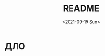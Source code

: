 #+options: ':nil *:t -:t ::t <:t H:3 \n:nil ^:t arch:headline
#+options: author:t broken-links:nil c:nil creator:nil
#+options: d:(not "LOGBOOK") date:t e:t email:nil f:t inline:t num:t
#+options: p:nil pri:nil prop:nil stat:t tags:t tasks:t tex:t
#+options: timestamp:t title:t toc:t todo:t |:t
#+title: README
#+date: <2021-09-19 Sun>
#+author:
#+email: mnasoft@gmail.com
#+language: ru
#+select_tags: export
#+exclude_tags: noexport
#+creator: Emacs 27.2 (Org mode 9.4.4)
#+options: html-link-use-abs-url:nil html-postamble:auto
#+options: html-preamble:t html-scripts:t html-style:t
#+options: html5-fancy:nil tex:t
#+html_doctype: xhtml-strict
#+html_container: div
#+description:
#+keywords:
#+html_link_home:
#+html_link_up:
#+html_mathjax:
#+html_equation_reference_format: \eqref{%s}
#+html_head:
#+html_head_extra:
#+subtitle:
#+infojs_opt:
#+creator: <a href="https://www.gnu.org/software/emacs/">Emacs</a> 27.2 (<a href="https://orgmode.org">Org</a> mode 9.4.4)
#+latex_header:
* ДЛО
* Поиск файла тренда в каталоге                                    :noexport: 
 Функция =r/dir:find-trd-by-utime-dirname= возвращает объект тренда,
для которого существуют данные на момент универсального времени utime
в каталоге dir-name.
#+name: recoder-dir-find-trd-by-utime-dirname   
#+BEGIN_SRC lisp :exports both
  ;;"D:/PRG/msys64/home/namatv/quicklisp/local-projects/clisp/recoder/trd/"
  (defparameter *trd*
    (r/dir:find-trd-by-utime-dirname
    (recoder/trd:time-universal-encode 2018 11 06 09 23 50)
    (namestring
     (merge-pathnames #P"trd/"
                      (asdf:system-source-directory :recoder)))))

  (recoder/org:header *trd*)
#+END_SRC

#+RESULTS: recoder-dir-find-trd-by-utime-dirname
| Файл                                | D:/home/_namatv/PRG/msys64/home/namatv/quicklisp/local-projects/clisp/recoder/trd/2018-11-06_092329.trd |
| Версия тренда                       |                                                                                                       2 |
| Дата создания тренда                |                                                                                              2018-11-06 |
| Время создания тренда               |                                                                                                09:23:29 |
| К-во аналоговых+дискретных сигналов |                                                                                                     415 |
| Общее число записей в тренде        |                                                                                                   15706 |
| Интервал между записями тренда      |                                                                                                  0.25d0 |
| Количество аналоговых сигналов      |                                                                                                     314 |
| Количество дискретных сигналов      |                                                                                                     101 |

* Формирование списка сигналов из списка имен сигналов             :noexport: 
#+BEGIN_SRC lisp :exports both

  (defparameter *signal-string-list*
    (loop :for key :being :the :hash-keys :in (recoder/trd:analog-ht *trd*)
          :for i :from 1 :to 5
          :collect key))
  (recoder/slist:a-signals *trd* *signal-string-list*)
#+END_SRC

#+RESULTS:
: (#a-s(0 "FP510" [0.0d0 1.600000023841858d0] "МПа" "Избыточное давление газа перед суммирующ")
:  #a-s(1 "FP520" [0.0d0 16.0d0] "кПа" "Перепад давления газа на суммирующем РУ")
:  #a-s(2 "FP530" [0.0d0 1000.0d0] "кПа" "Избыточное давление топливного газа пере")
:  #a-s(3 "FP550" [0.0d0 1000.0d0] "кПа" "Избыточное давление топливного газа пере")
:  #a-s(4 "FP560" [0.0d0 6.0d0] "кПа" "Перепад давления топливного газа на РУ 2"))

* Извлечение данных из тренда                                      :noexport: 
** Создание списка сигналов
#+name: s-names
#+begin_src lisp :exports both
  (defparameter *trd* recoder/trd:*trd*)
  (defparameter *s-names* '("V2" "P02" "T2" "ET300" "FA530" "FK526" "FA526" "FA566" "KAZNA-SCHO"))
  ,*s-names*
#+end_src

#+RESULTS: s-names
| V2 | P02 | T2 | ET300 | FA530 | FK526 | FA526 | FA566 | KAZNA-SCHO |

 Возвращает список аналоговых сигналов тренда trd, которые
 соответствуют списку обозначений сигналов из списка
 signal-string-list

*recoder:trd-discret-signal-list* (x trd) signal-string-list

Возвращает список дискретных сигналов тренда trd, которые
соответствуют списку обозначений сигналов из списка signal-string-list

*** Аналоговых
#+name: a-signals    
#+begin_src lisp :var s-names=s-names :exports both
  (defparameter *a-signals*
    (recoder/slist:a-signals *trd* *s-names*))

  ,*a-signals*
#+end_src

#+RESULTS: a-signals
: (#a-s(30 "V2" [0.0d0 25.0d0] "м3/с" "Объемный расход воздуха")
:  #a-s(89 "P02" [0.0d0 1000000.0d0] "Па" "Полное давление на входе в КС")
:  #a-s(24 "T2" [-10.0d0 600.0d0] "°C" "Т2 - средняя")
:  #a-s(25 "ET300" [0.0d0 1600.0d0] "°C" "Т3 - средняя"))

*** Дискретых
#+name: d-signals    
#+begin_src lisp :var s-names=s-names :exports both
  (defparameter *d-signals*
    (recoder/slist:d-signals *trd* *s-names*))

  ,*d-signals*
#+end_src

#+RESULTS: d-signals
: (#d-s(18 "FA530" "Кран грубой регулировки топливного газа ")
:  #d-s(47 "FK526" "Кран №42 топливного газа крановой площад")
:  #d-s(55 "FA526" "Кран грубой регулировки топливного газа ")
:  #d-s(63 "FA566" "Кран тонкой регулировки топливного газа "))

** Извлечение аналоговых сигналов
#+begin_src lisp :var a-signals=a-signals :exports both
  (recoder/get:trd-analog-by-record recoder/trd:*trd* 1000 *a-signals*)
#+end_src

#+RESULTS:
| 0.13962005035477226d0 | 105607.69054703593d0 | 13.577172503242544d0 | 16.552986953536276d0 |

#+name: recoder-get-trd-analog-by-utime
#+begin_src lisp :var a-signals=a-signals :exports both
  (recoder/get:trd-analog-by-utime *trd* (+ (recoder/trd:utime-start *trd*) 250) *a-signals*)
#+end_src

#+RESULTS: recoder-get-trd-analog-by-utime
| 0.13962005035477226d0 | 105607.69054703593d0 | 13.577172503242544d0 | 16.552986953536276d0 |

#+name: recoder-get-trd-analog-mid-by-utime 
#+begin_src lisp :var a-signals=a-signals :exports both
  (r/get:trd-analog-mid-by-utime *trd* (+ (r/trd:utime-start *trd*) 250) *a-signals*)
#+end_src

#+RESULTS: recoder-get-trd-analog-mid-by-utime
| 0.13769450711542722d0 | 105569.90630233937d0 | 13.583377838813865d0 | 15.976341249859217d0 |

#+name: recoder-get-trd-analog-mid-by-snames
#+begin_src lisp :var a-signals=a-signals :exports both
  (r/get:trd-analog-mid-by-snames *trd* (+ (r/trd:utime-start *trd*) 250) *s-names*)
#+end_src

#+RESULTS: recoder-get-trd-analog-mid-by-snames
| 0.13769450711542722d0 | 105569.90630233937d0 | 13.583377838813865d0 | 15.976341249859217d0 |
  
Возвращает список средних значений параметров, записанных в тренде trd
в момент времени utime для списка сигналов, определяемых их именами
snames.

Осреднение происходит в интервале записей от  n-before до n-after.

#+name: recoder-get-trd-analog-stddev-by-utime
#+begin_src lisp :var a-signals=a-signals :exports both
  (recoder/get:trd-analog-stddev-by-utime recoder/trd:*trd*
                                          (+ (recoder/trd:utime-start recoder/trd:*trd*) 250)
                                          ,*a-signals*)
#+end_src

#+RESULTS: recoder-get-trd-analog-stddev-by-utime
| 0.0018668003573623427d0 | 39.08783871633869d0 | 0.03398802269302918d0 | 1.126388905374254d0 |

#+name: recoder-get-trd-analog-stddev-by-utime
#+begin_src lisp :var a-signals=a-signals :exports both
  (recoder/get:trd-analog-stddev-by-snames recoder/trd:*trd*
                                          (+ (recoder/trd:utime-start recoder/trd:*trd*) 250)
                                           ,*s-names*)
#+end_src

*** Пример извлечения сигналов из тренда
    
#+name: make-table
#+begin_src lisp :var a-signals=a-signals :exports both
  (defparameter *utime*
    (loop :for ut :from (recoder/trd:utime-start recoder/trd:*trd*) :to (recoder/trd:utime-end recoder/trd:*trd*)
          :by (floor (- (recoder/trd:utime-end recoder/trd:*trd*) (recoder/trd:utime-start recoder/trd:*trd*))
                     100)
          :collect ut))

  (mnas-format:round-2d-list 
    (append
     (list (mapcar #'recoder/a-signal:<a-signal>-id *a-signals*))
     (list (mapcar #'recoder/a-signal:<a-signal>-units *a-signals*))
     (mapcar
      #'(lambda (ut)
          (r/get:trd-analog-by-utime  recoder/trd:*trd* ut *a-signals*))
      ,*utime*)))
#+end_src

#+RESULTS: make-table
|     V2 |      P02 |    T2 | ET300 |
|   м3/с |       Па |    °C |    °C |
| 0.1869 | 1.079d+5 | 11.61 | 1.660 |
| 0.1858 | 1.078d+5 | 12.50 | 2.271 |
| 0.1678 | 1.074d+5 | 12.99 | 2.197 |
| 0.1427 | 1.053d+5 | 12.67 | 2.319 |
| 0.1427 | 1.053d+5 | 12.97 | 2.246 |
| 0.1396 | 1.054d+5 | 13.23 | 3.442 |
| 0.1381 | 1.056d+5 | 13.44 | 10.23 |
| 0.1335 | 1.057d+5 | 13.65 | 46.09 |
| 0.1331 | 1.061d+5 | 13.84 | 130.2 |
| 0.1255 | 1.065d+5 | 14.05 | 421.8 |
| 0.1396 | 1.055d+5 | 14.36 | 17.80 |
| 0.1385 | 1.054d+5 | 14.55 | 3.149 |
| 0.1385 | 1.054d+5 | 14.78 | 2.222 |
| 0.1385 | 1.056d+5 | 14.97 | 15.09 |
| 0.1369 | 1.058d+5 | 15.18 | 65.48 |
| 0.1259 | 1.065d+5 | 15.39 | 408.6 |
| 0.1259 | 1.066d+5 | 15.51 | 439.6 |
| 0.1228 | 1.066d+5 | 15.72 | 454.5 |
| 0.1385 | 1.055d+5 | 16.03 | 76.93 |
| 0.1385 | 1.057d+5 | 16.21 | 27.71 |
| 0.1343 | 1.058d+5 | 16.54 | 153.7 |
| 0.1209 | 1.069d+5 | 16.61 | 579.0 |
| 0.1225 | 1.069d+5 | 16.75 | 579.5 |
| 0.1328 | 1.058d+5 | 16.89 | 186.8 |
| 0.1457 | 1.059d+5 | 17.46 | 18.73 |
| 0.1511 | 1.060d+5 | 17.74 | 4.395 |
| 0.1526 | 1.059d+5 | 18.05 | 2.417 |
| 0.1526 | 1.059d+5 | 18.26 | 2.393 |
| 0.1511 | 1.062d+5 | 18.44 | 17.11 |
| 0.1347 | 1.074d+5 | 18.70 | 482.8 |
| 0.1526 | 1.061d+5 | 18.85 | 50.39 |
| 0.1530 | 1.059d+5 | 19.10 | 6.275 |
| 0.1541 | 1.060d+5 | 19.36 | 2.759 |
| 0.1236 | 1.084d+5 | 19.39 | 802.8 |
| 0.1484 | 1.063d+5 | 19.48 | 178.8 |
| 0.1526 | 1.060d+5 | 19.83 | 17.31 |
| 0.1514 | 1.062d+5 | 20.14 | 21.02 |
| 0.1366 | 1.075d+5 | 20.32 | 469.0 |
| 0.1350 | 1.074d+5 | 20.37 | 520.2 |
| 0.1366 | 1.075d+5 | 20.63 | 482.4 |
| 0.1530 | 1.061d+5 | 21.01 | 45.56 |
| 0.1541 | 1.060d+5 | 21.12 | 7.276 |
| 0.1545 | 1.059d+5 | 21.41 | 3.247 |
| 0.1530 | 1.060d+5 | 21.54 | 2.710 |
| 0.1545 | 1.059d+5 | 21.83 | 2.466 |
| 0.1549 | 1.059d+5 | 22.08 | 2.515 |
| 0.1549 | 1.059d+5 | 22.23 | 2.515 |
| 0.1549 | 1.059d+5 | 22.42 | 2.661 |
| 0.1522 | 1.059d+5 | 22.60 | 2.539 |
| 0.1534 | 1.061d+5 | 22.89 | 15.01 |
| 0.1492 | 1.063d+5 | 22.98 | 57.33 |
| 0.1369 | 1.075d+5 | 23.24 | 477.9 |
| 0.1358 | 1.074d+5 | 23.24 | 496.0 |
| 0.1373 | 1.075d+5 | 23.43 | 494.8 |
| 0.1389 | 1.073d+5 | 23.56 | 420.4 |
| 0.1537 | 1.061d+5 | 23.92 | 24.98 |
| 0.1507 | 1.065d+5 | 24.20 | 97.95 |
| 0.1446 | 1.070d+5 | 24.27 | 222.2 |
| 0.1373 | 1.074d+5 | 24.48 | 449.7 |
| 0.1553 | 1.061d+5 | 24.72 | 31.10 |
| 0.1686 | 1.067d+5 | 25.04 | 6.372 |
| 0.2018 | 1.087d+5 | 25.42 | 3.711 |
| 0.1957 | 1.086d+5 | 25.45 | 3.003 |
| 0.2010 | 1.087d+5 | 25.89 | 2.905 |
| 0.1957 | 1.089d+5 | 25.96 | 26.68 |
| 0.1946 | 1.090d+5 | 26.20 | 47.10 |
| 0.1907 | 1.094d+5 | 26.39 | 98.93 |
| 0.1637 | 1.106d+5 | 26.48 | 564.5 |
| 0.1987 | 1.088d+5 | 26.62 | 23.24 |
| 0.1968 | 1.090d+5 | 26.86 | 34.03 |
| 0.1686 | 1.107d+5 | 26.97 | 568.7 |
| 0.1675 | 1.107d+5 | 27.09 | 572.3 |
| 0.1991 | 1.087d+5 | 27.26 | 28.88 |
| 0.2014 | 1.087d+5 | 27.44 | 6.079 |
| 0.2007 | 1.086d+5 | 27.65 | 3.784 |
| 0.2026 | 1.087d+5 | 27.82 | 3.467 |
| 0.2007 | 1.088d+5 | 28.03 | 15.45 |
| 0.1949 | 1.092d+5 | 28.15 | 73.05 |
| 0.1915 | 1.095d+5 | 28.31 | 116.7 |
| 0.1690 | 1.106d+5 | 28.24 | 506.4 |
| 0.1690 | 1.106d+5 | 28.38 | 532.1 |
| 0.1957 | 1.087d+5 | 28.62 | 35.25 |
| 0.2029 | 1.087d+5 | 28.81 | 7.056 |
| 0.1991 | 1.085d+5 | 28.95 | 4.175 |
| 0.2022 | 1.086d+5 | 29.11 | 3.711 |
| 0.1953 | 1.092d+5 | 29.37 | 71.97 |
| 0.1644 | 1.106d+5 | 29.21 | 561.9 |
| 0.1637 | 1.105d+5 | 29.18 | 551.5 |
| 0.1709 | 1.105d+5 | 29.48 | 517.2 |
| 0.2033 | 1.088d+5 | 29.72 | 21.85 |
| 0.1984 | 1.087d+5 | 29.96 | 6.250 |
| 0.1968 | 1.091d+5 | 30.05 | 57.94 |
| 0.1946 | 1.091d+5 | 30.10 | 103.7 |
| 0.1923 | 1.093d+5 | 30.24 | 117.0 |
| 0.1820 | 1.097d+5 | 30.29 | 255.5 |
| 0.1682 | 1.107d+5 | 30.43 | 552.8 |
| 0.1671 | 1.106d+5 | 30.33 | 579.4 |
| 0.1686 | 1.107d+5 | 30.50 | 565.1 |
| 0.2502 | 1.126d+5 | 31.50 | 41.11 |
| 0.3681 | 1.261d+5 | 35.08 | 7.349 |
| 0.4974 | 1.576d+5 | 34.98 | 5.054 |

** Извлечение дискретных сигналов
*recoder:trd-discret-by-rec-number*       (trd trd) rec-number d-signal-list

Извлечение дискретных сигналов, заданных списком d-signal-list, из записи с номером rec-number тренда trd в виде 0 или 1.

*recoder:trd-discret-by-rec-number-t-nil* (trd trd) rec-number d-signal-list

Извлечение дискретных сигналов, заданных списком d-signal-list, из записи с номером rec-number тренда trd в виде NIL или T.

*recoder:trd-discret-by-utime*            (trd trd) utime      d-signal-list

Извлечение дискретных сигналов, заданных списком d-signal-list, из записи соответствующей времени utime тренда trd в виде 0 или 1.

*recoder:trd-discret-by-utime-t-nil*      (trd trd) utime      d-signal-list

Извлечение дискретных сигналов, заданных списком d-signal-list, из записи соответствующей времени utime тренда trd в виде NIL или T.

* Примеры использования                                            :noexport: 

#+BEGIN_SRC lisp :results output
  recoder/trd:*trd*
#+END_SRC

** ORG
#+name:recoder-org-header
#+begin_src lisp :exports both
  (recoder/org:header recoder/trd:*trd*)
#+end_src

#+RESULTS: recoder-org-header
| Файл                                | D:/home/_namatv/PRG/msys64/home/namatv/quicklisp/local-projects/clisp/recoder/trd/2018-11-06_092329.trd |
| Версия тренда                       |                                                                                                       2 |
| Дата создания тренда                |                                                                                              2018-11-06 |
| Время создания тренда               |                                                                                                09:23:29 |
| К-во аналоговых+дискретных сигналов |                                                                                                     415 |
| Общее число записей в тренде        |                                                                                                   15706 |
| Интервал между записями тренда      |                                                                                                  0.25d0 |
| Количество аналоговых сигналов      |                                                                                                     314 |
| Количество дискретных сигналов      |                                                                                                     101 |
   
#+name:recoder-org-analog-signals
#+begin_src lisp :exports both
  (recoder/org:a-signals recoder/trd:*trd*)
#+end_src

#+RESULTS: recoder-org-analog-signals
|   0 | FP510    |   0.0d0 | 1.600000023841858d0 | МПа     | Избыточное давление газа перед суммирующ |
|   1 | FP520    |   0.0d0 |              16.0d0 | кПа     | Перепад давления газа на суммирующем РУ  |
|   2 | FP530    |   0.0d0 |            1000.0d0 | кПа     | Избыточное давление топливного газа пере |
|   3 | FP550    |   0.0d0 |            1000.0d0 | кПа     | Избыточное давление топливного газа пере |
|   4 | FP560    |   0.0d0 |               6.0d0 | кПа     | Перепад давления топливного газа на РУ 2 |
|   5 | FP570    |   0.0d0 |            1000.0d0 | кПа     | Избыточное давление топливного газа пере |
|   6 | FP580    |   0.0d0 |               6.0d0 | кПа     | Перепад давления топливного газа на РУ 3 |
|   7 | FP590    |   0.0d0 |            1000.0d0 | кПа     | Избыточное давление топливного газа пере |
|   8 | FP600    |   0.0d0 |              10.0d0 | кПа     | Перепад давления топливного газа на РУ 4 |
|   9 | FP610    |   0.0d0 |             600.0d0 | кПа     | Избыточное давление топливного газа в 1- |
|  10 | FP620    |   0.0d0 |             600.0d0 | кПа     | Избыточное давление топливного газа во 2 |
|  11 | FP540    |   0.0d0 |               6.0d0 | кПа     | Перепад давления топливного газа на РУ 1 |
|  12 | FP630    |   0.0d0 |            1000.0d0 | кПа     | Избыточное давление топливного газа в 3- |
|  13 | FP640    |   0.0d0 |            1000.0d0 | кПа     | Избыточное давление топливного газа в 4- |
|  14 | FT510    | -50.0d0 |             150.0d0 | °С      | Температура топливного газа в распредели |
|  15 | PP030    |   0.0d0 |              16.0d0 | кПа     | Перепад давления воздуха на РУ левой вет |
|  16 | PP020    |   0.0d0 |             100.0d0 | кПа     | Избыточное давление технологического воз |
|  17 | PP040    |   0.0d0 |             100.0d0 | кПа     | Избыточное давление технологического воз |
|  18 | PP050    |   0.0d0 |              16.0d0 | кПа     | Перепад давления воздуха на РУ правой ве |
|  19 | PT060    |   0.0d0 |             600.0d0 | °C      | Температура технологического воздуха пер |
|  20 | PT070    |   0.0d0 |             600.0d0 | °C      | Температура технологического воздуха пер |
|  21 | PT180    |   0.0d0 |             600.0d0 | °C      | Температура технологического воздуха пер |
|  22 | PT080    |   0.0d0 |             600.0d0 | °C      | Температура технологического воздуха пер |
|  23 | FT500    | -50.0d0 |             150.0d0 | °C      | Температура топливного газа перед суммир |
|  24 | T2       | -10.0d0 |             600.0d0 | °C      | Т2 - средняя                             |
|  25 | ET300    |   0.0d0 |            1600.0d0 | °C      | Т3 - средняя                             |
|  26 | ET301    |   0.0d0 |            1300.0d0 | °C      | Температура Т3 (ХА) т1                   |
|  27 | ET302    |   0.0d0 |            1300.0d0 | °C      | Температура Т3 (ХА) т2                   |
|  28 | ET303    |   0.0d0 |            1300.0d0 | °C      | Температура Т3 (ХА) т3                   |
|  29 | Gv       |   0.0d0 |              25.0d0 | кг/ч    | Расход воздуха на входе в КС             |
|  30 | V2       |   0.0d0 |              25.0d0 | м3/с    | Объемный расход воздуха                  |
|  31 | G_1      |   0.0d0 |            1000.0d0 | кг/ч    | Расход в 1-м канале                      |
|  32 | G_2      |   0.0d0 |            1000.0d0 | кг/ч    | Расход во 2-м канале                     |
|  33 | G_3      |   0.0d0 |            1000.0d0 | кг/ч    | Расход в 3-м канале                      |
|  34 | G_4      |   0.0d0 |            1000.0d0 | кг/ч    | Расход в 4-м канале                      |
|  35 | Gt       |   0.0d0 |            1000.0d0 | кг/ч    | Суммарный расчетный расход топлива       |
|  36 | G1       |   0.0d0 |            1000.0d0 | кг/ч    | Суммарный расход топлива                 |
|  37 | Gvv      |   0.0d0 |           10000.0d0 | кг/ч    | Расход воздуха высокого давления         |
|  38 | G        |   0.0d0 |           10000.0d0 | кг/ч    | массовый расход газа                     |
|  39 | dPx      |   0.0d0 |          100000.0d0 | Па      | перепад давления на сужающем устройстве  |
|  40 | Tx       |   0.0d0 |             100.0d0 | °C      | температура перед сужающим устройством   |
|  41 | Px       |   0.0d0 |         1000000.0d0 | Па      | давление перед сужающим устройством      |
|  42 | alpha    |   0.0d0 |            1000.0d0 |         | коэфициент расхода                       |
|  43 | eps      |   0.0d0 |            1000.0d0 |         | коэффициент расширения                   |
|  44 | rho      |   0.0d0 |            1000.0d0 |         | плотность газа                           |
|  45 | Pk       |   0.0d0 |               1.0d7 | Па      | псевдокритическое давление               |
|  46 | Tk       |   0.0d0 |            1000.0d0 | K       | псевдокритич. температура                |
|  47 | mu       |   0.0d0 |             100.0d0 |         | динамическая вязкость природного газа    |
|  48 | mu0      |   0.0d0 |             100.0d0 |         | заданная динамическая вязкость           |
|  49 | kapa     |   0.0d0 |              10.0d0 |         | показатель адиабаты                      |
|  50 | kapa0    |   0.0d0 |              10.0d0 |         | заданный показатель адиабаты             |
|  51 | Re       |   0.0d0 |          100000.0d0 |         | число Рейнольдса                         |
|  52 | Re_n     |   0.0d0 |         1000000.0d0 |         | уточненное значение числа Рейнольдса     |
|  53 | err      |   0.0d0 |               1.0d0 |         | относит. ошибка определения числа Re     |
|  54 | D        |   0.0d0 |             100.0d0 |         | внутренний диаметр трубопровода          |
|  55 | d        |   0.0d0 |             100.0d0 | мм      | диаметр сужающего устройства             |
|  56 | ksh      |   0.0d0 |             100.0d0 |         | поправочный множитель на шероховатость   |
|  57 | ksh0     |   0.0d0 |             100.0d0 |         | заданный поправочный множитель...        |
|  58 | kp       |   0.0d0 |             100.0d0 |         | поправочный множитель на притупление вх  |
|  59 | kp0      |   0.0d0 |             100.0d0 |         | заданный поправочный множитель...        |
|  60 | m        |   0.0d0 |             100.0d0 |         | модуль СУ                                |
|  61 | m2       |   0.0d0 |             100.0d0 |         | квадрат модуля СУ                        |
|  62 | Kp       |   0.0d0 |            1000.0d0 |         | комплексный коэффициент приведения давле |
|  63 | Kt       |   0.0d0 |             100.0d0 |         | комплексный коэффициент приведения темпе |
|  64 | Ppp      |   0.0d0 |             100.0d0 |         | псевдоприведенное избыточное давление    |
|  65 | Tpp      |   0.0d0 |             100.0d0 |         | псевдоприведенная температура            |
|  66 | K        |   0.0d0 |             100.0d0 |         | коэффициент сжимаемости газа             |
|  67 | K0       |   0.0d0 |             100.0d0 |         | заданный коэффициент сжимаемости         |
|  68 | a        |   0.0d0 |               1.0d0 |         |                                          |
|  69 | b        |   0.0d0 |               1.0d0 |         |                                          |
|  70 | c        |   0.0d0 |               1.0d0 |         |                                          |
|  71 | T        |   0.0d0 |             500.0d0 |         | Температура на входе в мерное устройство |
|  72 | P        |   0.0d0 |         1000000.0d0 |         | Полное давление на входе в мерное устрой |
|  73 | CYType   |   0.0d0 |               1.0d0 |         | Тип мерного устройства (0-диафрагма;1-со |
|  74 | Fuel     |   0.0d0 |               1.0d0 |         | Вид топлива                              |
|  75 | G_1p     |   0.0d0 |             100.0d0 | %       | расход топлива в первом канале %         |
|  76 | G_2p     |   0.0d0 |             100.0d0 | %       | расход топлива во втором канале %        |
|  77 | G_3p     |   0.0d0 |             100.0d0 | %       | расход топлива в третьем канале %        |
|  78 | d20      |   0.0d0 |             500.0d0 | мм      | Внутренний диаметр СУ                    |
|  79 | D20      |   0.0d0 |             500.0d0 | мм      | Внутренний диаметр трубопровода          |
|  80 | rhon     |   0.0d0 |               5.0d0 |         | плотность среды                          |
|  81 | G_4p     |   0.0d0 |             100.0d0 | %       | Расход топлива в 4-ом канале             |
|  82 | T3max    |   0.0d0 |            1600.0d0 | °C      |                                          |
|  83 | teta_max |   0.0d0 |            1000.0d0 |         |                                          |
|  84 | deltaT   |   0.0d0 |            2000.0d0 | °C      |                                          |
|  85 | M2       |   0.0d0 |               1.0d0 |         | Число маха на входе в КС                 |
|  86 | M3       |   0.0d0 |               1.0d0 |         | Число Маха на выходе из КС               |
|  87 | W2       |   0.0d0 |            1000.0d0 | м/с     | Скорость воздуха на входе в КС           |
|  88 | W3       |   0.0d0 |            1000.0d0 | м/с     | Скорость продуктов сгорания на выходе из |
|  89 | P02      |   0.0d0 |         1000000.0d0 | Па      | Полное давление на входе в КС            |
|  90 | P03      |   0.0d0 |         1000000.0d0 | Па      | Полное давление на  выходе из КС         |
|  91 | ro2      |   0.0d0 |              10.0d0 | кг/м3   | плотность воздуха на входе в КС          |
|  92 | ro3      |   0.0d0 |              10.0d0 | кг/м3   | плотность продуктов сгорания             |
|  93 | alpha_v  |   0.0d0 |             100.0d0 |         | Коэффициент избытка воздуха              |
|  94 | C_pv     |   0.0d0 |             100.0d0 |         | Удельная теплоемость воздуха             |
|  95 | C_p3     |   0.0d0 |             100.0d0 |         | Удельная теплоемкость продуктов сгорания |
|  96 | G3       |   0.0d0 |           10000.0d0 |         | Расход продуктов сгорания                |
|  97 | dzeta    |   0.0d0 |              10.0d0 |         | коэффициент гидравлического сопротивлени |
|  98 | eta      |   0.0d0 |             100.0d0 |         | Коэффициент полноты сгорания             |
|  99 | kapa3    |   0.0d0 |              10.0d0 |         | Показатель адиабаты продуктов сгорания   |
| 100 | r        |   0.0d0 |             100.0d0 |         |                                          |
| 101 | ET001    |   0.0d0 |            1600.0d0 | °C      | Температура продуктов сгорания на выходе |
| 102 | ET002    |   0.0d0 |            1600.0d0 | °C      | Температура продуктов сгорания на выходе |
| 103 | ET003    |   0.0d0 |            1600.0d0 | °C      | Температура продуктов сгорания на выходе |
| 104 | ET004    |   0.0d0 |            1600.0d0 | °C      | Температура продуктов сгорания на выходе |
| 105 | ET005    |   0.0d0 |            1600.0d0 | °C      | Температура продуктов сгорания на выходе |
| 106 | ET006    |   0.0d0 |            1600.0d0 | °C      | Температура продуктов сгорания на выходе |
| 107 | ET007    |   0.0d0 |            1600.0d0 | °C      | Температура продуктов сгорания на выходе |
| 108 | ET008    |   0.0d0 |            1600.0d0 | °C      | Температура продуктов сгорания на выходе |
| 109 | ET009    |   0.0d0 |            1600.0d0 | °C      | Температура продуктов сгорания на выходе |
| 110 | ET010    |   0.0d0 |            1600.0d0 | °C      | Температура продуктов сгорания на выходе |
| 111 | ET011    |   0.0d0 |            1600.0d0 | °C      | Температура продуктов сгорания на выходе |
| 112 | ET012    |   0.0d0 |            1600.0d0 | °C      | Температура продуктов сгорания на выходе |
| 113 | ET013    |   0.0d0 |            1600.0d0 | °C      | Температура продуктов сгорания на выходе |
| 114 | ET014    |   0.0d0 |            1600.0d0 | °C      | Температура продуктов сгорания на выходе |
| 115 | ET015    |   0.0d0 |            1600.0d0 | °C      | Температура продуктов сгорания на выходе |
| 116 | ET016    |   0.0d0 |            1600.0d0 | °C      | Температура продуктов сгорания на выходе |
| 117 | ET017    |   0.0d0 |            1600.0d0 | °C      | Температура продуктов сгорания на выходе |
| 118 | ET018    |   0.0d0 |            1600.0d0 | °C      | Температура продуктов сгорания на выходе |
| 119 | ET019    |   0.0d0 |            1600.0d0 | °C      | Температура продуктов сгорания на выходе |
| 120 | ET020    |   0.0d0 |            1600.0d0 | °C      | Температура продуктов сгорания на выходе |
| 121 | ET021    |   0.0d0 |            1600.0d0 | °C      | Температура продуктов сгорания на выходе |
| 122 | ET022    |   0.0d0 |            1600.0d0 | °C      | Температура продуктов сгорания на выходе |
| 123 | ET023    |   0.0d0 |            1600.0d0 | °C      | Температура продуктов сгорания на выходе |
| 124 | ET024    |   0.0d0 |            1600.0d0 | °C      | Температура продуктов сгорания на выходе |
| 125 | ET025    |   0.0d0 |            1600.0d0 | °C      | Температура продуктов сгорания на выходе |
| 126 | ET026    |   0.0d0 |            1600.0d0 | °C      | Температура продуктов сгорания на выходе |
| 127 | ET027    |   0.0d0 |            1600.0d0 | °C      | Температура родуктов сгорания на выходе  |
| 128 | ET028    |   0.0d0 |            1600.0d0 | °C      | Температура продуктов сгорания на выходе |
| 129 | ET029    |   0.0d0 |            1600.0d0 | °C      | Температура продуктов сгорания на выходе |
| 130 | ET030    |   0.0d0 |            1600.0d0 | °C      | Температура продуктов сгорания на выходе |
| 131 | ET031    |   0.0d0 |            1600.0d0 | °C      | Температура продуктов сгорания на выходе |
| 132 | ET032    |   0.0d0 |            1600.0d0 | °C      | Температура продуктов сгорания на выходе |
| 133 | ET033    |   0.0d0 |            1600.0d0 | °C      | Температура продуктов сгорания на выходе |
| 134 | ET034    |   0.0d0 |            1600.0d0 | °C      | Температура продуктов сгорания на выходе |
| 135 | ET035    |   0.0d0 |            1600.0d0 | °C      | Температура прод. сгорания т.35          |
| 136 | ET036    |   0.0d0 |            1600.0d0 | °C      | Температура прод. сгорания т.36          |
| 137 | kapa_co  |   0.0d0 |               2.0d0 |         |                                          |
| 138 | P02_kg   |   0.0d0 |             100.0d0 | кгс/см2 | Полное давление на входе                 |
| 139 | P03_kg   |   0.0d0 |             100.0d0 | кгс/см2 | Полное давление на выходе                |
| 140 | Gsum     |   0.0d0 |          100000.0d0 | кг      | Суммарный расход топлива                 |
| 141 | PP090L   |   0.0d0 |             100.0d0 | кПа     | Избыточное давление продуктов сгорания н |
| 142 | PP090    |   0.0d0 |             100.0d0 | кПа     | Избыточное давление продуктов сгорания н |
| 143 | PP090R   |   0.0d0 |             100.0d0 | кПа     | Избыточное давление продуктов сгорания н |
| 144 | GsumDay  |   0.0d0 |           10000.0d0 | кг      | Суммарный расход топлива за 1 день       |
| 145 | VT001    |   0.0d0 |             100.0d0 | °C      | Температура охлаждающей воды (т.1)       |
| 146 | VT002    |   0.0d0 |             100.0d0 | °C      | Температура охлаждающей воды (т.2)       |
| 147 | VT003    |   0.0d0 |             100.0d0 | °C      | Температура охлаждающей воды (т.3)       |
| 148 | VT004    |   0.0d0 |             100.0d0 | °C      | Температура охлаждающей воды (т.4)       |
| 149 | VT005    |   0.0d0 |             100.0d0 | °C      | Температура охлаждающей воды (т.5)       |
| 150 | VT006    |   0.0d0 |             100.0d0 | °C      | Температура охлаждающей воды (т.6)       |
| 151 | FR019    |   0.0d0 |           65535.0d0 |         | режим работы клапана пускового газа      |
| 152 | PP060L   |   0.0d0 |             100.0d0 | кПа     | Избыточное давление технологического воз |
| 153 | PP060    |   0.0d0 |             100.0d0 | кПа     | Избыточное давление воздуха на входе в К |
| 154 | PP061R   |   0.0d0 |             100.0d0 | кПа     | Избыточное давление воздуха на входе в К |
| 155 | PP060R   |   0.0d0 |             100.0d0 | кПа     | Избыточное давление технологического воз |
| 156 | F11      |   0.0d0 |           10000.0d0 | Гц      | Первый датчик 1 частота                  |
| 157 | F12      |   0.0d0 |           10000.0d0 | Гц      | Первый датчик 2 частота                  |
| 158 | F13      |   0.0d0 |           10000.0d0 | Гц      | Первый датчик 3 частота                  |
| 159 | F14      |   0.0d0 |           10000.0d0 | Гц      | Первый датчик 4 частота                  |
| 160 | F15      |   0.0d0 |           10000.0d0 | Гц      | Первый датчик 5 частота                  |
| 161 | F21      |   0.0d0 |           10000.0d0 | Гц      | Второй датчик 1 частота                  |
| 162 | F22      |   0.0d0 |           10000.0d0 | Гц      | Второй датчик 2 частота                  |
| 163 | F23      |   0.0d0 |           10000.0d0 | Гц      | Второй датчик 3 частота                  |
| 164 | F24      |   0.0d0 |           10000.0d0 | Гц      | Второй датчик 4 частота                  |
| 165 | F25      |   0.0d0 |           10000.0d0 | Гц      | Второй датчик 5 частота                  |
| 166 | F31      |   0.0d0 |           10000.0d0 | Гц      | Третий датчик 1 частота                  |
| 167 | F32      |   0.0d0 |           10000.0d0 | Гц      | Третий датчик 2 частота                  |
| 168 | F33      |   0.0d0 |           10000.0d0 | Гц      | Третий датчик 3 частота                  |
| 169 | F34      |   0.0d0 |           10000.0d0 | Гц      | Третий датчик 4 частота                  |
| 170 | F35      |   0.0d0 |           10000.0d0 | Гц      | Третий датчик 5 частота                  |
| 171 | A11      |   0.0d0 |              10.0d0 | кПа     | Первый датчик 1 гармоника                |
| 172 | A12      |   0.0d0 |              10.0d0 | кПа     | Первый датчик 2 гармоника                |
| 173 | A13      |   0.0d0 |              10.0d0 | кПа     | Первый датчик 3 гармоника                |
| 174 | A14      |   0.0d0 |              10.0d0 | кПа     | Первый датчик 4 гармоника                |
| 175 | A15      |   0.0d0 |              10.0d0 | кПа     | Первый датчик 4 гармоника                |
| 176 | A21      |   0.0d0 |              10.0d0 | кПа     | Второй датчик 1 гармоника                |
| 177 | A22      |   0.0d0 |              10.0d0 | кПа     | Второй датчик 2 гармоника                |
| 178 | A23      |   0.0d0 |              10.0d0 | кПа     | Второй датчик 3 гармоника                |
| 179 | A24      |   0.0d0 |              10.0d0 | кПа     | Второй датчик 4 гармоника                |
| 180 | A25      |   0.0d0 |              10.0d0 | кПа     | Второй датчик 5 гармоника                |
| 181 | A31      |   0.0d0 |              10.0d0 | кПа     | Третий датчик 1 гармоника                |
| 182 | A32      |   0.0d0 |              10.0d0 | кПа     | Третий датчик 2 гармоника                |
| 183 | A33      |   0.0d0 |              10.0d0 | кПа     | Третий датчик 3 гармоника                |
| 184 | A34      |   0.0d0 |              10.0d0 | кПа     | Третий датчик 4 гармоника                |
| 185 | A35      |   0.0d0 |              10.0d0 | кПа     | Третий датчик 5 гармоника                |
| 186 | A1       |   0.0d0 |               1.0d0 | кПа     | Первый  датчик осредненное значение гарм |
| 187 | A2       |   0.0d0 |              10.0d0 | кПа     | Второй датчик осредненное значение гармо |
| 188 | A3       |   0.0d0 |              10.0d0 | кПа     | Третий датчик осредненное значение гармо |
| 189 | FP010    |   0.0d0 |            1000.0d0 | кПа     | Избыточное давление ДТ за подкачивающим  |
| 190 | FP020    |   0.0d0 |              10.0d0 | МПа     | Избыточное давление ДТ за рабочим насосо |
| 191 | FP030    |   0.0d0 |               6.0d0 | МПа     | Избыточное давление ДТ в 1 канале        |
| 192 | FP040    |   0.0d0 |               6.0d0 | МПа     | Избыточное давление ДТ во 2 канале       |
| 193 | FP050    |   0.0d0 |            1000.0d0 | кПа     | Избыточное давление ДТ в пусковом канале |
| 194 | FT010    |   0.0d0 |             100.0d0 | °С      | Температура ДТ за рабочим насосом        |
| 195 | FG010    |   0.0d0 |             100.0d0 | кг/ч    | Расход ДТ первого канала                 |
| 196 | FG020    |   0.0d0 |             100.0d0 | кг/ч    | Расход ДТ второго канала                 |
| 197 | PP010    |   0.0d0 |             600.0d0 | кПа     | Давление технического воздуха            |
| 198 | VP010    |   0.0d0 |            1000.0d0 | кПа     | Давление воды                            |
| 199 | VT010    |   0.0d0 |             150.0d0 | °C      | Температура воды на сливе                |
| 200 | VG010    |   0.0d0 |            1000.0d0 | кг/ч    | Расход воды                              |
| 201 | FN010    |   0.0d0 |             500.0d0 | Гц      | Массовый расход жидкого топлива (ТПР-1)  |
| 202 | FN020    |   0.0d0 |             500.0d0 | Гц      | Массовый расход жидкого топлива (ТПР-2)  |
| 203 | FN040    |   0.0d0 |             500.0d0 | Гц      | Массовый расход жидкого топлива          |
| 204 | FN030    |   0.0d0 |             500.0d0 | Гц      | Массовый расход технологической воды (ТП |
| 205 | VN010    |   0.0d0 |            1000.0d0 | Гц      | Частота вращения турбинки расходомера во |
| 206 | T-1      |   0.0d0 |            1300.0d0 | °C      | Температура деталей ОИ (т.1)             |
| 207 | T-2      |   0.0d0 |            1300.0d0 | °C      | Температура деталей ОИ (т.2)             |
| 208 | T-3      |   0.0d0 |            1300.0d0 | °C      | Температура деталей ОИ (т.3)             |
| 209 | T-4      |   0.0d0 |            1300.0d0 | °C      | Температура деталей ОИ (т.4)             |
| 210 | T-5      |   0.0d0 |            1300.0d0 | °C      | Температура деталей ОИ (т.5)             |
| 211 | T-6      |   0.0d0 |            1300.0d0 | °C      | Температура деталей ОИ (т.6)             |
| 212 | T-7      |   0.0d0 |            1300.0d0 | °C      | Температура деталей ОИ (т.7)             |
| 213 | T-8      |   0.0d0 |            1300.0d0 | °C      | Температура деталей ОИ (т.8)             |
| 214 | T-9      |   0.0d0 |            1300.0d0 | °C      | Температура деталей ОИ (т.9)             |
| 215 | T-10     |   0.0d0 |            1300.0d0 | °C      | Температура деталей ОИ (т.10)            |
| 216 | T-11     |   0.0d0 |            1300.0d0 | °C      | Температура деталей ОИ (т.11)            |
| 217 | T-12     |   0.0d0 |            1300.0d0 | °C      | Температура деталей ОИ (т.12)            |
| 218 | T-13     |   0.0d0 |            1300.0d0 | °C      | Температура деталей ОИ (т.13)            |
| 219 | T-14     |   0.0d0 |            1300.0d0 | °C      | Температура деталей ОИ (т.14)            |
| 220 | T-15     |   0.0d0 |            1300.0d0 | °C      | Температура деталей ОИ (т.15)            |
| 221 | T-16     |   0.0d0 |            1300.0d0 | °C      | Температура деталей ОИ (т.16)            |
| 222 | T-17     |   0.0d0 |            1300.0d0 | °C      | Температура деталей ОИ (т.17)            |
| 223 | T-18     |   0.0d0 |            1300.0d0 | °C      | Температура деталей ОИ (т.18)            |
| 224 | T-19     |   0.0d0 |            1300.0d0 | °C      | Температура деталей ОИ (т.19)            |
| 225 | T-20     |   0.0d0 |            1300.0d0 | °C      | Температура деталей ОИ (т.20)            |
| 226 | T-21     |   0.0d0 |            1300.0d0 | °C      | Температура деталей ОИ (т.21)            |
| 227 | T-22     |   0.0d0 |            1300.0d0 | °C      | Температура деталей ОИ (т.22)            |
| 228 | T-23     |   0.0d0 |            1300.0d0 | °C      | Температура деталей ОИ (т.23)            |
| 229 | T-24     |   0.0d0 |            1300.0d0 | °C      | Температура деталей ОИ (т.24)            |
| 230 | T-25     |   0.0d0 |            1300.0d0 | °C      | Температура деталей ОИ (т.25)            |
| 231 | T-26     |   0.0d0 |            1300.0d0 | °C      | Температура деталей ОИ (т.26)            |
| 232 | T-27     |   0.0d0 |            1300.0d0 | °C      | Температура деталей ОИ (т.27)            |
| 233 | T-28     |   0.0d0 |            1300.0d0 | °C      | Температура деталей ОИ (т.28)            |
| 234 | T-29     |   0.0d0 |            1300.0d0 | °C      | Температура деталей ОИ (т.29)            |
| 235 | T-30     |   0.0d0 |            1300.0d0 | °C      | Температура деталей ОИ (т.30)            |
| 236 | T-31     |   0.0d0 |            1300.0d0 | °C      | Температура деталей ОИ (т.31)            |
| 237 | T-32     |   0.0d0 |            1300.0d0 | °C      | Температура деталей ОИ (т.32)            |
| 238 | Т-33     |   0.0d0 |            1300.0d0 | °C      | Препарировка т.33                        |
| 239 | Т-34     |   0.0d0 |            1300.0d0 | °C      | Препарировка т.34                        |
| 240 | Т-35     |   0.0d0 |            1300.0d0 | °C      | Препарировка т.35                        |
| 241 | Т-36     |   0.0d0 |            1300.0d0 | °C      | Препарировка т.36                        |
| 242 | Т-37     |   0.0d0 |            1300.0d0 | °C      | Препарировка т.37                        |
| 243 | Т-38     |   0.0d0 |            1300.0d0 | °C      | Препарировка т.38                        |
| 244 | Т-39     |   0.0d0 |            1300.0d0 | °C      | Препарировка т.39                        |
| 245 | Т-40     |   0.0d0 |            1300.0d0 | °C      | Препарировка т.40                        |
| 246 | Т-41     |   0.0d0 |            1300.0d0 | °C      | Препарировка т.41                        |
| 247 | T-42     |   0.0d0 |            1300.0d0 | °C      | Препарировка т.42                        |
| 248 | Т-43     |   0.0d0 |            1300.0d0 | °C      | Препарировка т.43                        |
| 249 | Т-44     |   0.0d0 |            1300.0d0 | °C      | Препарировка т.44                        |
| 250 | Т-45     |   0.0d0 |            1300.0d0 | °C      | Препарировка т.45                        |
| 251 | Т-46     |   0.0d0 |            1300.0d0 | °C      | Препарировка т.46                        |
| 252 | Т-47     |   0.0d0 |            1300.0d0 | °C      | Препарировка т.47                        |
| 253 | Т-48     |   0.0d0 |            1300.0d0 | °C      | Препарировка т.48                        |
| 254 | Т-49     |   0.0d0 |            1300.0d0 | °C      | Препарировка т.49                        |
| 255 | Т-50     |   0.0d0 |            1300.0d0 | °C      | Препарировка т.50                        |
| 256 | Т-51     |   0.0d0 |            1300.0d0 | °C      | Препарировка т.51                        |
| 257 | Т-52     |   0.0d0 |            1300.0d0 | °C      | Препарировка т.52                        |
| 258 | Т-53     |   0.0d0 |            1300.0d0 | °C      | Препарировка т.53                        |
| 259 | Т-54     |   0.0d0 |            1300.0d0 | °C      | Препарировка т.54                        |
| 260 | Т-55     |   0.0d0 |            1300.0d0 | °C      | Препарировка т.55                        |
| 261 | Т-56     |   0.0d0 |            1300.0d0 | °C      | Препарировка т.56                        |
| 262 | Т-57     |   0.0d0 |            1300.0d0 | °C      | Препарировка т.57                        |
| 263 | Т-58     |   0.0d0 |            1300.0d0 | °C      | Препарировка т.58                        |
| 264 | Т-59     |   0.0d0 |            1300.0d0 | °C      | Препарировка т.59                        |
| 265 | Т-60     |   0.0d0 |            1300.0d0 | °C      | Препарировка т.60                        |
| 266 | Т-61     |   0.0d0 |            1300.0d0 | °C      | Препарировка т.61                        |
| 267 | Т-62     |   0.0d0 |            1300.0d0 | °C      | Препарировка т.62                        |
| 268 | Т-63     |   0.0d0 |            1300.0d0 | °C      | Препарировка т.63                        |
| 269 | Т-64     |   0.0d0 |            1300.0d0 | °C      | Препарировка т.64                        |
| 270 | T-65     |   0.0d0 |            1300.0d0 | °C      | Препарировка т.65                        |
| 271 | T-66     |   0.0d0 |            1300.0d0 | °C      | Препарировка т.66                        |
| 272 | T-67     |   0.0d0 |            1300.0d0 | °C      | Препарировка т.67                        |
| 273 | T-68     |   0.0d0 |            1300.0d0 | °C      | Препарировка т.68                        |
| 274 | T-69     |   0.0d0 |            1300.0d0 | °C      | Препарировка т.69                        |
| 275 | T-70     |   0.0d0 |            1300.0d0 | °C      | Препарировка т.70                        |
| 276 | T-71     |   0.0d0 |            1300.0d0 | °C      | Препарировка т.71                        |
| 277 | T-72     |   0.0d0 |            1300.0d0 | °C      | Препарировка т.72                        |
| 278 | T-73     |   0.0d0 |            1300.0d0 | °C      | Препарировка т.73                        |
| 279 | T-74     |   0.0d0 |            1300.0d0 | °C      | Препарировка т.74                        |
| 280 | T-75     |   0.0d0 |            1300.0d0 | °C      | Препарировка т.75                        |
| 281 | T-76     |   0.0d0 |            1300.0d0 | °C      | Препарировка т.76                        |
| 282 | T-77     |   0.0d0 |            1300.0d0 | °C      | Препарировка т.77                        |
| 283 | T-78     |   0.0d0 |            1300.0d0 | °C      | Препарировка т.78                        |
| 284 | T-79     |   0.0d0 |            1300.0d0 | °C      | Препарировка т.79                        |
| 285 | T-80     |   0.0d0 |            1300.0d0 | °C      | Препарировка т.80                        |
| 286 | T-81     |   0.0d0 |            1300.0d0 | °C      | Препарировка т.па1                       |
| 287 | T-82     |   0.0d0 |            1300.0d0 | °C      | Препарировка т.па2                       |
| 288 | T-83     |   0.0d0 |            1300.0d0 | °C      | Препарировка т.па3                       |
| 289 | T-84     |   0.0d0 |            1300.0d0 | °C      | Препарировка т.пг1                       |
| 290 | T-85     |   0.0d0 |            1300.0d0 | °C      | Препарировка т.пг2                       |
| 291 | T-86     |   0.0d0 |            1300.0d0 | °C      | Препарировка т.пг3                       |
| 292 | T-87     |   0.0d0 |            1300.0d0 | °C      | Препарировка т.87                        |
| 293 | T-88     |   0.0d0 |            1300.0d0 | °C      | Препарировка т.88                        |
| 294 | T-89     |   0.0d0 |            1300.0d0 | °C      | Препарировка т.89                        |
| 295 | T-90     |   0.0d0 |            1300.0d0 | °C      | Препарировка т.90                        |
| 296 | T-91     |   0.0d0 |            1300.0d0 | °C      | Препарировка т.91                        |
| 297 | T-92     |   0.0d0 |            1300.0d0 | °C      | Препарировка т.92                        |
| 298 | G_2k     |   0.0d0 |             250.0d0 | кг/ч    | Расход газа во 2 канале (CMF050)         |
| 299 | G_1k     |   0.0d0 |              60.0d0 | кг/ч    | Расход газа в 1 канале (CMF025)          |
| 300 | eta_kr   |   0.0d0 |             100.0d0 |         | Коэффициент полноты сгорания (кориолис)  |
| 301 | G3_kr    |   0.0d0 |           10000.0d0 |         | Расход продуктов сгорания (кориолис)     |
| 302 | Gdt      |   0.0d0 |            1000.0d0 | кг/ч    | Суммарный расход жидкого топлива         |
| 303 | Gg_otn   |   0.0d0 |             100.0d0 |         | Относительный расход газа                |
| 304 | Side     |   0.0d0 |               1.0d0 |         | Установка: Левая (Left)=0, Правая (Right |
| 305 | T2L      |   0.0d0 |            1000.0d0 | °C      | Т2 средняя левой ветки                   |
| 306 | Sd20_v   |   0.0d0 |            1000.0d0 |         | Внутренний диаметр СУ, мм                |
| 307 | SD20_v   |   0.0d0 |            1000.0d0 |         | Внутренний диаметр трубопровода, мм      |
| 308 | Sro_t    |   0.0d0 |               1.0d0 |         | Плотность газа при нормальных условиях   |
| 309 | SF3      |   0.0d0 |            1000.0d0 |         | Площадь сечения на выходе из КС, см2     |
| 310 | SQp      |   0.0d0 |           60000.0d0 |         | Низшая теплота сгорания                  |
| 311 | SB       |   0.0d0 |            1000.0d0 |         | Барометрическое давление, мм. рт. ст.    |
| 312 | T2R      |   0.0d0 |            1000.0d0 | °C      | Т2 средняя правой ветки                  |
| 313 | SF2      |   0.0d0 |            1000.0d0 |         | Площадь сечения на входе в кс, см2       |

#+name:recoder-org-discret-signals
#+begin_src lisp :exports both
  (recoder/org:d-signals recoder/trd:*trd*)
#+end_src

#+RESULTS: recoder-org-discret-signals
|   0 | FH020 | Дроссельный кран рабочего насоса ДТ - от |
|   1 | FH021 | Дроссельный кран рабочего насоса ДТ - за |
|   2 | FA010 | Кран регулировки подачи ДТ 1-го канала - |
|   3 | FA011 | Кран регулировки подачи ДТ 1-го канала - |
|   4 | FA020 | Кран регулировки подачи ДТ 2-го канала - |
|   5 | FA021 | Кран регулировки подачи ДТ 2-го канала - |
|   6 | FK510 | Кран №41 топливного газа крановой площад |
|   7 | FK511 | Кран №41 топливного газа крановой площад |
|   8 | FK520 | Кран №42 топливного газа крановой площад |
|   9 | FK521 | Кран №42 топливного газа крановой площад |
|  10 | FK530 | Кран №43 топливного газа крановой площад |
|  11 | FK531 | Кран №43 топливного газа крановой площад |
|  12 | FK540 | Кран №46 топливного газа крановой площад |
|  13 | FK541 | Кран №46 топливного газа крановой площад |
|  14 | FA510 | Кран грубой регулировки топливного газа  |
|  15 | FA511 | Кран грубой регулировки топливного газа  |
|  16 | FA520 | Кран грубой регулировки топливного газа  |
|  17 | FA521 | Кран грубой регулировки топливного газа  |
|  18 | FA530 | Кран грубой регулировки топливного газа  |
|  19 | FA531 | Кран грубой регулировки топливного газа  |
|  20 | FA540 | Кран грубой регулировки топливного газа  |
|  21 | FA541 | Кран грубой регулировки топливного газа  |
|  22 | FA550 | Кран тонкой регулировки топливного газа  |
|  23 | FA551 | Кран тонкой регулировки топливного газа  |
|  24 | FA560 | Кран тонкой регулировки топливного газа  |
|  25 | FA561 | Кран тонкой регулировки топливного газа  |
|  26 | FA570 | Кран тонкой регулировки топливного газа  |
|  27 | FA571 | Кран тонкой регулировки топливного газа  |
|  28 | FA580 | Кран тонкой регулировки топливного газа  |
|  29 | FA581 | Кран тонкой регулировки топливного газа  |
|  30 | NJ010 | Загазованность бокса 9  - порог 0.5%     |
|  31 | NJ020 | Загазованность бокса 9 - порог 1%        |
|  32 | PH030 | Задвижка технологического воздуха левой  |
|  33 | PH031 | Задвижка технологического воздуха левой  |
|  34 | PH040 | Задвижка технологического воздуха правой |
|  35 | PH041 | Задвижка технологического воздуха правой |
|  36 | FH026 | Дроссельный кран рабочего насоса ДТ - от |
|  37 | FH027 | Дроссельный кран рабочего насоса ДТ - за |
|  38 | FA016 | Кран регулировки подачи жидкого топлива  |
|  39 | FA017 | Кран регулировки подачи жидкого топлива  |
|  40 | FA026 | Кран регулировки подачи жидкого топлива  |
|  41 | FA027 | Кран регулировки подачи жидкого топлива  |
|  42 | FR017 | Агрегат зажигания - отключить            |
|  43 | FR016 | Агрегат зажигания - включить             |
|  44 | FR018 | Клапан пускового газа                    |
|  45 | FK516 | Кран №41 топливного газа крановой площад |
|  46 | FK517 | Кран №41 топливного газа крановой площад |
|  47 | FK526 | Кран №42 топливного газа крановой площад |
|  48 | FK527 | Кран №42 топливного газа крановой площад |
|  49 | FK536 | Кран №43 топливного газа крановой площад |
|  50 | FK537 | Кран №43 топливного газа крановой площад |
|  51 | FK546 | Кран №46 топливного газа крановой площад |
|  52 | FK547 | Кран №46 топливного газа крановой площад |
|  53 | FA516 | Кран грубой регулировки топливного газа  |
|  54 | FA517 | Кран грубой регулировки топливного газа  |
|  55 | FA526 | Кран грубой регулировки топливного газа  |
|  56 | FA527 | Кран грубой регулировки топливного газа  |
|  57 | FA536 | Кран грубой регулировки топливного газа  |
|  58 | FA537 | Кран грубой регулировки топливного газа  |
|  59 | FA546 | Кран грубой регулировки топливного газа  |
|  60 | FA547 | Кран грубой регулировки топливного газа  |
|  61 | FA556 | Кран тонкой регулировки топливного газа  |
|  62 | FA557 | Кран тонкой регулировки топливного газа  |
|  63 | FA566 | Кран тонкой регулировки топливного газа  |
|  64 | FA567 | Кран тонкой регулировки топливного газа  |
|  65 | FA576 | Кран тонкой регулировки топливного газа  |
|  66 | FA577 | Кран тонкой регулировки топливного газа  |
|  67 | FA586 | Кран тонкой регулировки топливного газа  |
|  68 | FA587 | Кран тонкой регулировки топливного газа  |
|  69 | FR010 | Агрегат зажигания - включен              |
|  70 | FR011 | Агрегат зажигания - отключен             |
|  71 | PH036 | Задвижка технологического воздуха левой  |
|  72 | PH037 | Задвижка технологического воздуха левой  |
|  73 | PH046 | Задвижка технологического воздуха правой |
|  74 | PH047 | Задвижка технологического воздуха правой |
|  75 | PM016 | Аварийная вентиляция - включить          |
|  76 | NJ030 | Загазованность бокса 9 - отказ           |
|  77 | FH036 | Клапан слива 1-го канала                 |
|  78 | FH046 | Клапан слива 2 -го канала                |
|  79 | GAS   | Газообразное топливо                     |
|  80 | OIL   | Жидкое топливо                           |
|  81 | FM010 | Топливный насос - включен                |
|  82 | FM011 | Топливный насос - отключен               |
|  83 | VM010 | Насос воды - включен                     |
|  84 | VM011 | Насос воды - отключен                    |
|  85 | PH010 | Кран регулировки подачи техн. воздуха -  |
|  86 | PH011 | Кран регулировки подачи техн. воздуха -  |
|  87 | VH010 | Кран регулировки подачи питьевой воды -  |
|  88 | VH011 | Кран регулировки подачи питьевой воды -  |
|  89 | FM016 | Рабочий насос ДТ - включить              |
|  90 | FM017 | Рабочий насос ДТ - отключить             |
|  91 | VM016 | Насос воды - включить                    |
|  92 | VM017 | Насос воды - отключить                   |
|  93 | PH016 | Кран регулировки подачи технического воз |
|  94 | PH017 | Кран регулировки подачи технического воз |
|  95 | VH016 | Кран регулировки подачи воды - открыть   |
|  96 | VH017 | Кран регулировки подачи воды - закрыть   |
|  97 | VH026 | Кран перепуска воды - открыть            |
|  98 | VH027 | Кран перепуска воды - закрыть            |
|  99 | FH010 | Кран подачи ДТ - открыт                  |
| 100 | FH011 | Кран подачи ДТ - закрыт                  |



